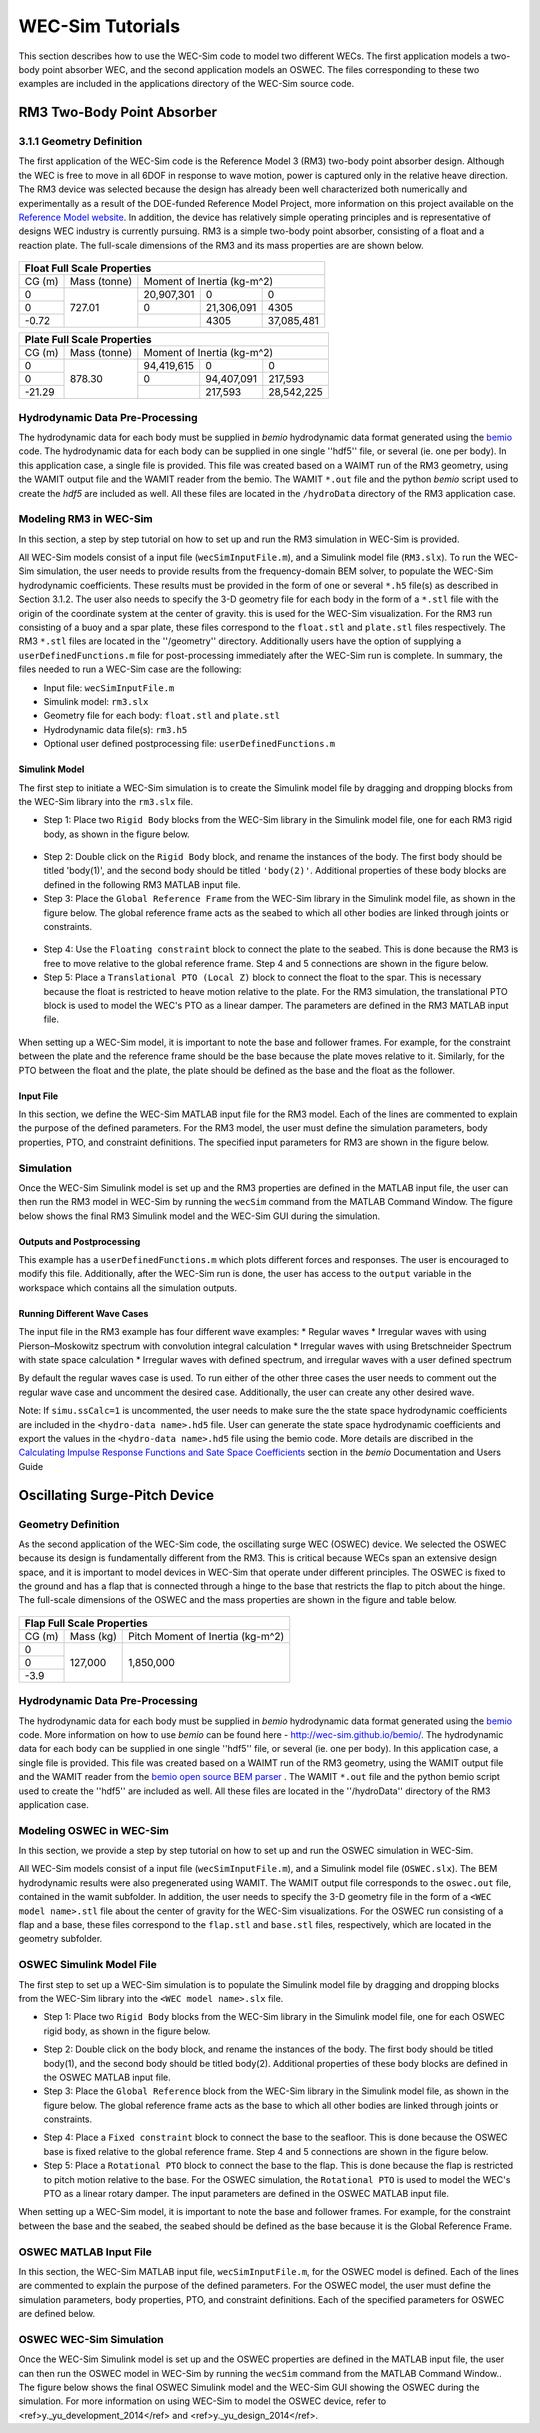 WEC-Sim Tutorials
==================
This section describes how to use the WEC-Sim code to model two different WECs.  The first application models a two-body point absorber WEC, and the second application models an OSWEC. The files corresponding to these two examples are included in the applications directory of the WEC-Sim source code.

RM3 Two-Body Point Absorber
----------------------------

3.1.1 Geometry Definition
~~~~~~~~~~~~~~~~~~~~~~~~~~~~~~

The first application of the WEC-Sim code is the Reference Model 3 (RM3) two-body point absorber design. Although the WEC is free to move in all 6DOF in response to wave motion, power is captured only in the relative heave direction. The RM3 device was selected because the design has already been well characterized both numerically and experimentally as a result of the DOE-funded Reference Model Project, more information on this project available on the  `Reference Model website <http://energy.sandia.gov/rmp>`_. In addition, the device has relatively simple operating principles and is representative of designs WEC industry is currently pursuing. RM3 is a simple two-body point absorber, consisting of a float and a reaction plate. The full-scale dimensions of the RM3 and its mass properties are are shown below.

.. figure:: _static/RM3_Geom.jpg
   :width: 400pt

+-------------------------------------------------+
|Float Full Scale Properties                      |
+======+=========+================================+
|      |Mass     |Moment of                       |
+CG (m)+(tonne)  +Inertia (kg-m^2)                +
+------+---------+----------+----------+----------+
|  0   |         |20,907,301|0         |0         |
+------+         +----------+----------+----------+
|  0   |727.01   |0         |21,306,091|4305      |
+------+         +----------+----------+----------+
|-0.72 |         |          |4305      |37,085,481|
+------+---------+----------+----------+----------+   

+-------------------------------------------------+
|Plate Full Scale Properties                      |
+======+=========+================================+
|      |Mass     |Moment of                       |
+CG (m)+(tonne)  +Inertia (kg-m^2)                +
+------+---------+----------+----------+----------+
|  0   |         |94,419,615|0         |0         |
+------+         +----------+----------+----------+
|  0   |878.30   |0         |94,407,091|217,593   |
+------+         +----------+----------+----------+
|-21.29|         |          |217,593   |28,542,225|
+------+---------+----------+----------+----------+ 

Hydrodynamic Data Pre-Processing
~~~~~~~~~~~~~~~~~~~~~~~~~~~~~~~~~~~
The hydrodynamic data for each body must be supplied in `bemio` hydrodynamic data format generated using the `bemio <http://wec-sim.github.io/bemio/>`_ code. The hydrodynamic data for each body can be supplied in one single ''hdf5'' file, or several (ie. one per body). In this application case, a single file is provided. This file was created based on a WAIMT run of the RM3 geometry, using the WAMIT output file and the WAMIT reader from the  bemio. The WAMIT ``*.out`` file and the python `bemio` script used to create the `hdf5` are included as well. All these files are located in the ``/hydroData`` directory of the RM3 application case.

Modeling RM3 in WEC-Sim
~~~~~~~~~~~~~~~~~~~~~~~~~~~~~~
In this section,   a step by step tutorial on how to set up and run the RM3 simulation in WEC-Sim is provided. 

All WEC-Sim models consist of a input file (``wecSimInputFile.m``), and a Simulink model file (``RM3.slx``). To run the WEC-Sim simulation, the user needs to provide results from the frequency-domain BEM solver, to populate the WEC-Sim hydrodynamic coefficients. These results must be provided in the form of one or several  ``*.h5`` file(s) as described in Section 3.1.2. The user also needs to specify the 3-D geometry file for each body  in the form of a ``*.stl`` file with the origin of the coordinate system at the center of gravity. this is used for the WEC-Sim visualization. For the RM3 run consisting of a buoy and a spar plate, these files correspond to the ``float.stl`` and ``plate.stl`` files respectively. The RM3 ``*.stl`` files are located in the ''/geometry'' directory. Additionally users have the option of supplying a ``userDefinedFunctions.m`` file for post-processing immediately after the WEC-Sim run is complete. In summary, the files needed to run a WEC-Sim case are the following:

* Input file: ``wecSimInputFile.m``
* Simulink model: ``rm3.slx``
* Geometry file for each body: ``float.stl`` and ``plate.stl``
* Hydrodynamic data file(s): ``rm3.h5`` 
* Optional user defined postprocessing file: ``userDefinedFunctions.m``

Simulink Model
....................

The first step to initiate a WEC-Sim simulation is to create the Simulink model file by dragging and dropping blocks from the WEC-Sim library into the ``rm3.slx`` file. 

* Step 1: Place two ``Rigid Body`` blocks from the WEC-Sim library in the Simulink model file, one for each RM3 rigid body, as shown in the figure below. 

.. figure:: _static/RM3_WECSim_Body.jpg
   :width: 400pt


* Step 2: Double click on the ``Rigid Body`` block, and rename the instances of the body. The first body should be titled 'body(1)', and the second body should be titled ``'body(2)'``. Additional properties of these body blocks are defined in the following RM3 MATLAB input file.


* Step 3: Place the ``Global Reference Frame`` from the WEC-Sim library in the Simulink model file, as shown in the figure below. The global reference frame acts as the seabed to which all other bodies are linked through joints or constraints.

.. figure:: _static/RM3_WECSim_GlobalRef.jpg
   :width: 400pt


* Step 4: Use the ``Floating constraint`` block to connect the plate to the seabed. This is done because the RM3 is free to move relative to the global reference frame. Step 4 and 5 connections are shown in the figure below. 


* Step 5: Place a ``Translational PTO (Local Z)`` block to connect the float to the spar. This is necessary because the float is restricted to heave motion relative to the plate. For the RM3 simulation, the translational PTO block is used to model the WEC's PTO as a linear damper. The parameters are defined in the RM3 MATLAB input file.

.. figure:: _static/RM3_WECSim.JPG
   :width: 400pt


When setting up a WEC-Sim model, it is important to note the base and follower frames. For example, for the constraint between the plate and the reference frame should be the base because the plate moves relative to it.  Similarly, for the PTO between the float and the plate, the plate should be defined as the base and the float as the follower.

Input File
.................

In this section, we define the WEC-Sim MATLAB input file for the RM3 model. Each of the lines are commented to explain the purpose of the defined parameters. For the RM3 model, the user must define the simulation parameters, body properties, PTO, and constraint definitions. The specified input parameters for RM3 are shown in the figure below.

.. figure:: _static/RM3wecSimInputFile.png
   :width: 400pt

Simulation
~~~~~~~~~~~~~~~~~
Once the WEC-Sim Simulink model is set up and the RM3 properties are defined in the MATLAB input file, the user can then run the RM3 model in WEC-Sim by running the ``wecSim`` command from the MATLAB Command Window. The figure below shows the final RM3 Simulink model and the WEC-Sim GUI during the simulation.

.. figure:: _static/RM3_WECSim_GUI.JPG
   :width: 400pt

Outputs and Postprocessing
.................................

This example has a ``userDefinedFunctions.m`` which plots different forces and responses. The user is encouraged to modify this file. Additionally, after the WEC-Sim run is done, the user has access to the ``output`` variable in the workspace which contains all the simulation outputs.

Running Different Wave Cases
.................................

The input file in the RM3 example has four different wave examples: 
* Regular waves
* Irregular waves with using Pierson–Moskowitz spectrum with convolution integral calculation
* Irregular waves with using Bretschneider Spectrum with state space calculation
* Irregular waves with defined spectrum, and irregular waves with a user defined spectrum

By default the regular waves case is used. To run either of the other three cases the user needs to comment out the regular wave case and uncomment the desired case. Additionally, the user can create any other desired wave. 

Note: If ``simu.ssCalc=1`` is uncommented, the user needs to make sure the the state space hydrodynamic coefficients are included in the ``<hydro-data name>.hd5`` file. User can generate the state space hydrodynamic coefficients and export the values in the ``<hydro-data name>.hd5`` file using the bemio code. More details are discribed in the `Calculating Impulse Response Functions and Sate Space Coefficients <http://wec-sim.github.io/bemio/api.html#calculating-impulse-response-functions-and-sate-space-coefficients>`_ section in the `bemio` Documentation and Users Guide

Oscillating Surge-Pitch Device
--------------------------------

Geometry Definition
~~~~~~~~~~~~~~~~~~~~~~~~~~~~~~

As the second application of the WEC-Sim code, the oscillating surge WEC (OSWEC) device. We selected the OSWEC because its design is fundamentally different from the RM3. This is critical because WECs span an extensive design space, and it is important to model devices in WEC-Sim that operate under different principles.  The OSWEC is fixed to the ground and has a flap that is connected through a hinge to the base that restricts the flap to pitch about the hinge. The full-scale dimensions of the OSWEC and the mass properties are shown in the figure and table below.

.. figure:: _static/OSWEC_Geom.png
   :width: 400pt

+-----------------------------+
|Flap Full Scale Properties   |
+======+=========+============+
|      |         |Pitch Moment|
+CG (m)+Mass (kg)+of Inertia  +
|      |         |(kg-m^2)    |
+------+---------+------------+
|  0   |         |            |
+------+         +            +
|  0   |127,000  |1,850,000   |
+------+         +            +
| -3.9 |         |            |
+------+---------+------------+


Hydrodynamic Data Pre-Processing
~~~~~~~~~~~~~~~~~~~~~~~~~~~~~~~~~

The hydrodynamic data for each body must be supplied in `bemio` hydrodynamic data format generated using the `bemio`_ code.  More information on how to use `bemio` can be found here - http://wec-sim.github.io/bemio/. The hydrodynamic data for each body can be supplied in one single ''hdf5'' file, or several (ie. one per body). In this application case, a single file is provided. This file was created based on a WAIMT run of the RM3 geometry, using the WAMIT output file and the WAMIT reader from the  `bemio open source BEM parser <https://github.com/WEC-Sim/bemio/releases>`_ . The WAMIT ``*.out`` file and the python bemio script used to create the ''hdf5'' are included as well. All these files are located in the ''/hydroData'' directory of the RM3 application case.

Modeling OSWEC in WEC-Sim
~~~~~~~~~~~~~~~~~~~~~~~~~~~~~~

In this section, we provide a step by step tutorial on how to set up and run the OSWEC simulation in WEC-Sim. 

All WEC-Sim models consist of a input file (``wecSimInputFile.m``), and a Simulink model file (``OSWEC.slx``). The BEM hydrodynamic results were also pregenerated using WAMIT. The WAMIT output file corresponds to the ``oswec.out`` file, contained in the wamit subfolder. In addition, the user needs to specify the 3-D geometry file in the form of a ``<WEC model name>.stl`` file about the center of gravity for the WEC-Sim visualizations. For the OSWEC run consisting of a flap and a base, these files correspond to the ``flap.stl`` and ``base.stl`` files, respectively, which are located in the geometry subfolder.

OSWEC Simulink Model File
~~~~~~~~~~~~~~~~~~~~~~~~~~~~~~~~~~~~

The first step to set up a WEC-Sim simulation is to populate the Simulink model file by dragging and dropping blocks from the WEC-Sim library into the ``<WEC model name>.slx`` file. 

* Step 1: Place two ``Rigid Body`` blocks from the WEC-Sim library in the Simulink model file, one for each OSWEC rigid body, as shown in the figure below. 

.. figure::: _static/OSWEC_WECSim_Body.jpg
   :width: 400pt


* Step 2: Double click on the body block, and rename the instances of the body. The first body should be titled body(1), and the second body should be titled body(2). Additional properties of these body blocks are defined in the OSWEC MATLAB input file.


* Step 3: Place the ``Global Reference`` block from the WEC-Sim library in the Simulink model file, as shown in the figure below. The global reference frame acts as the base to which all other bodies are linked through joints or constraints.

.. figure::: _static/OSWEC_WECSim_GlobalRef.jpg


* Step 4: Place a ``Fixed constraint`` block to connect the base to the seafloor. This is done because the OSWEC base is fixed relative to the global reference frame. Step 4 and 5 connections are shown in the figure below.


* Step 5: Place a ``Rotational PTO`` block to connect the base to the flap. This is done because the flap is restricted to pitch motion relative to the base.  For the OSWEC simulation, the ``Rotational PTO`` is used to model the WEC's PTO as a linear rotary damper. The input parameters are defined in the OSWEC MATLAB input file. 

.. figure::: _static/OSWEC_WECSim.JPG
   :width: 400pt


When setting up a WEC-Sim model, it is important to note the base and follower frames. For example, for the constraint between the base and the seabed, the seabed should be defined as the base because it is the Global Reference Frame.

OSWEC MATLAB Input File
~~~~~~~~~~~~~~~~~~~~~~~~~~~~~~
In this section, the WEC-Sim MATLAB input file, ``wecSimInputFile.m``, for the OSWEC model is defined. Each of the lines are commented to explain the purpose of the defined parameters. For the OSWEC model, the user must define the simulation parameters, body properties, PTO, and constraint definitions. Each of the specified parameters for OSWEC are defined below.

.. figure:: _static/OSWECwecSimInputFile.png
   :width: 400pt

OSWEC WEC-Sim Simulation
~~~~~~~~~~~~~~~~~~~~~~~~~~~~

Once the WEC-Sim Simulink model is set up and the OSWEC properties are defined in the MATLAB input file, the user can then run the OSWEC model in WEC-Sim by running the ``wecSim`` command from the MATLAB Command Window..  The figure below shows the final OSWEC Simulink model and the WEC-Sim GUI showing the OSWEC during the simulation. For more information on using WEC-Sim to model the OSWEC device, refer to <ref>y._yu_development_2014</ref> and <ref>y._yu_design_2014</ref>.

.. figure::: _static/OSWEC_WECSim_GUI.png
   :width: 400pt
